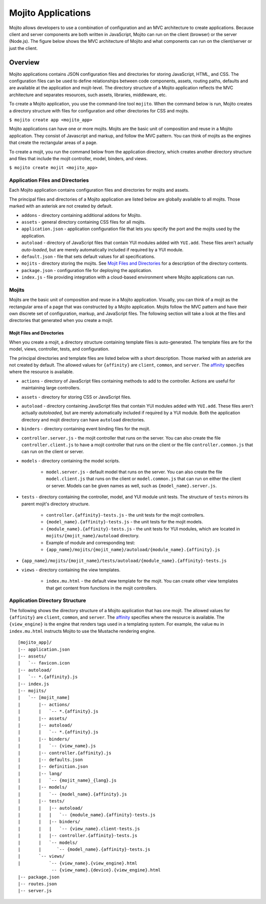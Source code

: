 

===================
Mojito Applications
===================

Mojito allows developers to use a combination of configuration and an MVC architecture to create applications. Because client and server components 
are both written in JavaScript, Mojito can run on the client (browser) or the server (Node.js). The figure below shows the MVC architecture of Mojito 
and what components can run on the client/server or just the client.

.. image:: images/basic_mojit.gif
   :width: 400px
   :height: 355px

Overview
########

Mojito applications contains JSON configuration files and directories for storing JavaScript, HTML, and CSS. The configuration files can be used to define relationships 
between code components, assets, routing paths, defaults and are available at the application and mojit-level. The directory structure of a Mojito application reflects the 
MVC architecture and separates resources, such assets, libraries, middleware, etc.

To create a Mojito application, you use the command-line tool ``mojito``. When the command below is run, Mojito creates a directory 
structure with files for configuration and other directories for CSS and mojits.

``$ mojito create app <mojito_app>``

Mojito applications can have one or more mojits. Mojits are the basic unit of composition and reuse in a Mojito application. They consist of Javascript and markup, and 
follow the MVC pattern. You can think of mojits as the engines that create the rectangular areas of a page.

To create a mojit, you run the command below from the application directory, which creates another directory structure and files that include the mojit controller, 
model, binders, and views.

``$ mojito create mojit <mojito_app>``

Application Files and Directories
=================================

Each Mojito application contains configuration files and directories for mojits and assets.

The principal files and directories of a Mojito application are listed below are globally available to all mojits. 
Those marked with an asterisk are not created by default.

- ``addons`` - directory containing additional addons for Mojito.
- ``assets`` - general directory containing CSS files for all mojits.
- ``application.json`` - application configuration file that lets you specify the port and the mojits used by the application.
- ``autoload`` - directory of JavaScript files that contain YUI modules added with ``YUI.add``. These files aren't actually *auto-loaded*, but are merely automatically included if required by a YUI module.
- ``default.json`` - file that sets default values for all specifications.
- ``mojits`` - directory storing the mojits. See `Mojit Files and Directories`_ for a description of the directory contents.
- ``package.json`` - configuration file for deploying the application.
- ``index.js`` - file providing integration with a cloud-based environment where Mojito applications can run.

.. _mojito_apps-mojits:

Mojits
======

Mojits are the basic unit of composition and reuse in a Mojito application. Visually, you can think of a mojit as the rectangular area of a page that was 
constructed by a Mojito application. Mojits follow the MVC pattern and have their own discrete set of configuration, markup, and JavaScript files. 
The following section will take a look at the files and directories that generated when you create a mojit.

Mojit Files and Directories
---------------------------

When you create a mojit, a directory structure containing template files is auto-generated. The template files are for the model, views, controller, tests, and configuration.

The principal directories and template files are listed below with a short description. Those marked with an asterisk are not created by default. The allowed 
values for ``{affinity}`` are ``client``, ``common``, and ``server``. The `affinity <../reference/glossary.html>`_ specifies where the resource is available. 

- ``actions`` - directory of JavaScript files containing methods to add to the controller. Actions are useful for maintaining large controllers.
- ``assets`` - directory for storing CSS or JavaScript files.
- ``autoload`` - directory containing JavaScript files that contain YUI modules added with ``YUI.add``. These files aren't actually *autoloaded*, but are merely automatically included if required by a YUI module. Both the application directory and mojit directory can have ``autoload`` directories.
- ``binders`` - directory containing event binding files for the mojit.
- ``controller.server.js`` - the mojit controller that runs on the server. You can also create the file ``controller.client.js`` to have a mojit controller that runs on the client or the file ``controller.common.js`` that can run on the client or server.
- ``models`` - directory containing the model scripts.

   - ``model.server.js`` - default model that runs on the server. You can also create the file ``model.client.js`` that runs on the client or ``model.common.js`` that can run on either the client or server. Models can be given names as well, such as ``{model_name}.server.js``.
- ``tests`` - directory containing the controller, model, and YUI module unit tests. The structure of ``tests`` mirrors its parent mojit's directory structure.

   - ``controller.{affinity}-tests.js`` - the unit tests for the mojit controllers.
   - ``{model_name}.{affinity}-tests.js`` - the unit tests for the mojit models.
   - ``{module_name}.{affinity}-tests.js`` - the unit tests for YUI modules, which are located in  ``mojits/{mojit_name}/autoload`` directory.
   - Example of module and corresponding test:
   - ``{app_name}/mojits/{mojit_name}/autoload/{module_name}.{affinity}.js``

- ``{app_name}/mojits/{mojit_name}/tests/autoload/{module_name}.{affinity}-tests.js``

- ``views`` - directory containing the view templates.

   - ``index.mu.html`` - the default view template for the mojit. You can create other view templates that get content from functions in the mojit controllers.

Application Directory Structure
===============================

The following shows the directory structure of a Mojito application that has one mojit. The allowed 
values for ``{affinity}`` are ``client``, ``common``, and ``server``. The `affinity <../reference/glossary.html>`_ specifies where the resource is available. The ``{view_engine}`` is the 
engine that renders tags used in a templating system. For example, the value ``mu`` in ``index.mu.html`` instructs Mojito to use the Mustache rendering engine.

::

   [mojito_app]/
   |-- application.json
   |-- assets/
   |   `-- favicon.icon
   |-- autoload/
   |   `-- *.{affinity}.js
   |-- index.js
   |-- mojits/
   |   `-- [mojit_name]
   |       |-- actions/
   |       |   `-- *.{affinity}.js
   |       |-- assets/
   |       |-- autoload/
   |       |   `-- *.{affinity}.js
   |       |-- binders/
   |       |   `-- {view_name}.js
   |       |-- controller.{affinity}.js
   |       |-- defaults.json
   |       |-- definition.json
   |       |-- lang/
   |       |   `-- {mojit_name}_{lang}.js
   |       |-- models/
   |       |   `-- {model_name}.{affinity}.js
   |       |-- tests/
   |       |   |-- autoload/
   |       |   |   `-- {module_name}.{affinity}-tests.js
   |       |   |-- binders/
   |       |   |   `-- {view_name}.client-tests.js
   |       |   |-- controller.{affinity}-tests.js
   |       |   `-- models/
   |       |      `-- {model_name}.{affinity}-tests.js
   |       `-- views/
   |           `-- {view_name}.{view_engine}.html
                -- {view_name}.{device}.{view_engine}.html
   |-- package.json
   |-- routes.json
   |-- server.js


